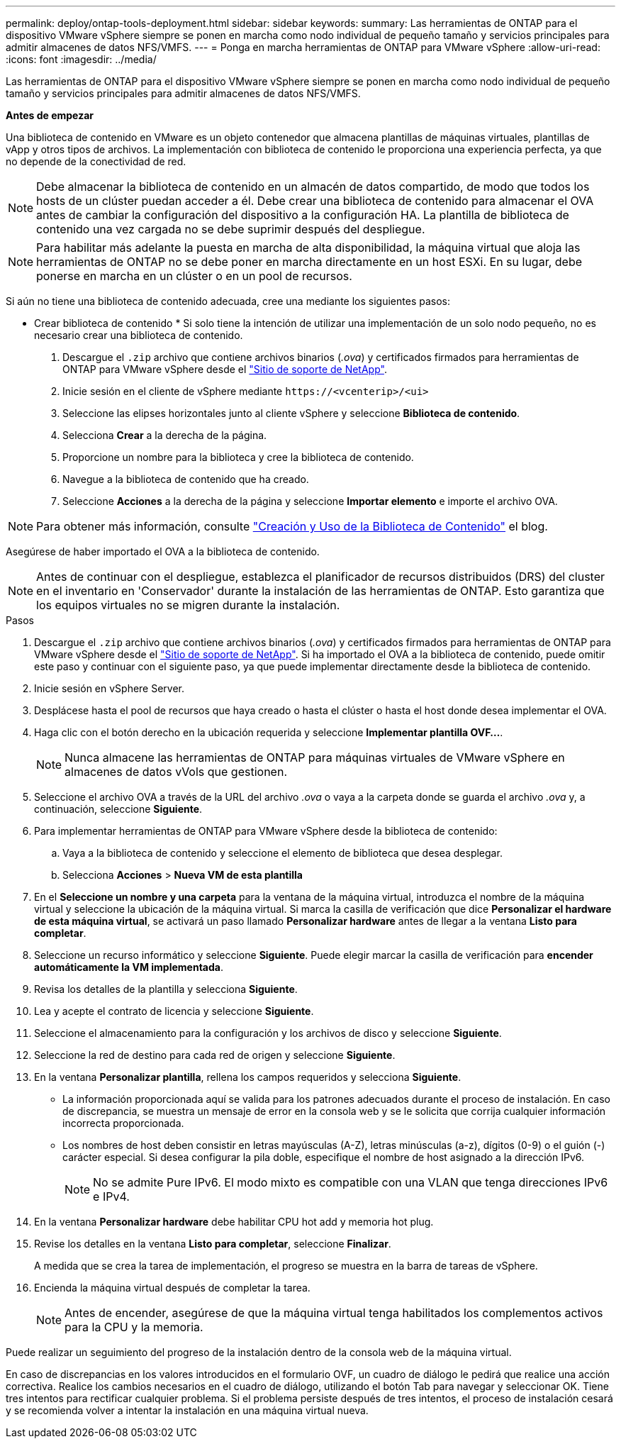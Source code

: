 ---
permalink: deploy/ontap-tools-deployment.html 
sidebar: sidebar 
keywords:  
summary: Las herramientas de ONTAP para el dispositivo VMware vSphere siempre se ponen en marcha como nodo individual de pequeño tamaño y servicios principales para admitir almacenes de datos NFS/VMFS. 
---
= Ponga en marcha herramientas de ONTAP para VMware vSphere
:allow-uri-read: 
:icons: font
:imagesdir: ../media/


[role="lead"]
Las herramientas de ONTAP para el dispositivo VMware vSphere siempre se ponen en marcha como nodo individual de pequeño tamaño y servicios principales para admitir almacenes de datos NFS/VMFS.

*Antes de empezar*

Una biblioteca de contenido en VMware es un objeto contenedor que almacena plantillas de máquinas virtuales, plantillas de vApp y otros tipos de archivos. La implementación con biblioteca de contenido le proporciona una experiencia perfecta, ya que no depende de la conectividad de red.


NOTE: Debe almacenar la biblioteca de contenido en un almacén de datos compartido, de modo que todos los hosts de un clúster puedan acceder a él. Debe crear una biblioteca de contenido para almacenar el OVA antes de cambiar la configuración del dispositivo a la configuración HA. La plantilla de biblioteca de contenido una vez cargada no se debe suprimir después del despliegue.


NOTE: Para habilitar más adelante la puesta en marcha de alta disponibilidad, la máquina virtual que aloja las herramientas de ONTAP no se debe poner en marcha directamente en un host ESXi. En su lugar, debe ponerse en marcha en un clúster o en un pool de recursos.

Si aún no tiene una biblioteca de contenido adecuada, cree una mediante los siguientes pasos:

* Crear biblioteca de contenido * Si solo tiene la intención de utilizar una implementación de un solo nodo pequeño, no es necesario crear una biblioteca de contenido.

. Descargue el `.zip` archivo que contiene archivos binarios (_.ova_) y certificados firmados para herramientas de ONTAP para VMware vSphere desde el https://mysupport.netapp.com/site/products/all/details/otv/downloads-tab["Sitio de soporte de NetApp"^].
. Inicie sesión en el cliente de vSphere mediante `\https://<vcenterip>/<ui>`
. Seleccione las elipses horizontales junto al cliente vSphere y seleccione *Biblioteca de contenido*.
. Selecciona *Crear* a la derecha de la página.
. Proporcione un nombre para la biblioteca y cree la biblioteca de contenido.
. Navegue a la biblioteca de contenido que ha creado.
. Seleccione *Acciones* a la derecha de la página y seleccione *Importar elemento* e importe el archivo OVA.



NOTE: Para obtener más información, consulte https://blogs.vmware.com/vsphere/2020/01/creating-and-using-content-library.html["Creación y Uso de la Biblioteca de Contenido"] el blog.

Asegúrese de haber importado el OVA a la biblioteca de contenido.


NOTE: Antes de continuar con el despliegue, establezca el planificador de recursos distribuidos (DRS) del cluster en el inventario en 'Conservador' durante la instalación de las herramientas de ONTAP. Esto garantiza que los equipos virtuales no se migren durante la instalación.

.Pasos
. Descargue el `.zip` archivo que contiene archivos binarios (_.ova_) y certificados firmados para herramientas de ONTAP para VMware vSphere desde el https://mysupport.netapp.com/site/products/all/details/otv/downloads-tab["Sitio de soporte de NetApp"^]. Si ha importado el OVA a la biblioteca de contenido, puede omitir este paso y continuar con el siguiente paso, ya que puede implementar directamente desde la biblioteca de contenido.
. Inicie sesión en vSphere Server.
. Desplácese hasta el pool de recursos que haya creado o hasta el clúster o hasta el host donde desea implementar el OVA.
. Haga clic con el botón derecho en la ubicación requerida y seleccione *Implementar plantilla OVF...*.
+

NOTE: Nunca almacene las herramientas de ONTAP para máquinas virtuales de VMware vSphere en almacenes de datos vVols que gestionen.

. Seleccione el archivo OVA a través de la URL del archivo _.ova_ o vaya a la carpeta donde se guarda el archivo _.ova_ y, a continuación, seleccione *Siguiente*.
. Para implementar herramientas de ONTAP para VMware vSphere desde la biblioteca de contenido:
+
.. Vaya a la biblioteca de contenido y seleccione el elemento de biblioteca que desea desplegar.
.. Selecciona *Acciones* > *Nueva VM de esta plantilla*


. En el *Seleccione un nombre y una carpeta* para la ventana de la máquina virtual, introduzca el nombre de la máquina virtual y seleccione la ubicación de la máquina virtual. Si marca la casilla de verificación que dice *Personalizar el hardware de esta máquina virtual*, se activará un paso llamado *Personalizar hardware* antes de llegar a la ventana *Listo para completar*.
. Seleccione un recurso informático y seleccione *Siguiente*. Puede elegir marcar la casilla de verificación para *encender automáticamente la VM implementada*.
. Revisa los detalles de la plantilla y selecciona *Siguiente*.
. Lea y acepte el contrato de licencia y seleccione *Siguiente*.
. Seleccione el almacenamiento para la configuración y los archivos de disco y seleccione *Siguiente*.
. Seleccione la red de destino para cada red de origen y seleccione *Siguiente*.
. En la ventana *Personalizar plantilla*, rellena los campos requeridos y selecciona *Siguiente*.
+
** La información proporcionada aquí se valida para los patrones adecuados durante el proceso de instalación. En caso de discrepancia, se muestra un mensaje de error en la consola web y se le solicita que corrija cualquier información incorrecta proporcionada.
** Los nombres de host deben consistir en letras mayúsculas (A-Z), letras minúsculas (a-z), dígitos (0-9) o el guión (-) carácter especial. Si desea configurar la pila doble, especifique el nombre de host asignado a la dirección IPv6.
+

NOTE: No se admite Pure IPv6. El modo mixto es compatible con una VLAN que tenga direcciones IPv6 e IPv4.



. En la ventana *Personalizar hardware* debe habilitar CPU hot add y memoria hot plug.
. Revise los detalles en la ventana *Listo para completar*, seleccione *Finalizar*.
+
A medida que se crea la tarea de implementación, el progreso se muestra en la barra de tareas de vSphere.

. Encienda la máquina virtual después de completar la tarea.
+

NOTE: Antes de encender, asegúrese de que la máquina virtual tenga habilitados los complementos activos para la CPU y la memoria.



Puede realizar un seguimiento del progreso de la instalación dentro de la consola web de la máquina virtual.

En caso de discrepancias en los valores introducidos en el formulario OVF, un cuadro de diálogo le pedirá que realice una acción correctiva. Realice los cambios necesarios en el cuadro de diálogo, utilizando el botón Tab para navegar y seleccionar OK. Tiene tres intentos para rectificar cualquier problema. Si el problema persiste después de tres intentos, el proceso de instalación cesará y se recomienda volver a intentar la instalación en una máquina virtual nueva.
